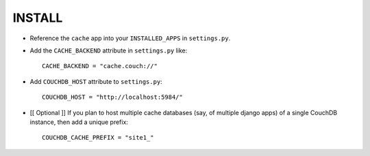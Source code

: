 ========
INSTALL
========

* Reference the ``cache`` app into your ``INSTALLED_APPS`` in ``settings.py``.
* Add the ``CACHE_BACKEND`` attribute in ``settings.py`` like::

    CACHE_BACKEND = "cache.couch://"

* Add ``COUCHDB_HOST`` attribute to ``settings.py``::

    COUCHDB_HOST = "http://localhost:5984/"

* [[ Optional ]] If you plan to host multiple cache databases (say, of multiple 
  django apps) of a single CouchDB instance, then add a unique prefix::

    COUCHDB_CACHE_PREFIX = "site1_"